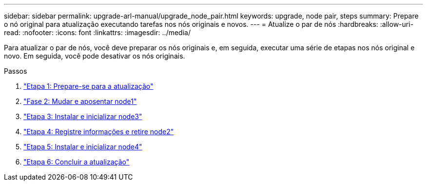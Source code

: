 ---
sidebar: sidebar 
permalink: upgrade-arl-manual/upgrade_node_pair.html 
keywords: upgrade, node pair, steps 
summary: Prepare o nó original para atualização executando tarefas nos nós originais e novos. 
---
= Atualize o par de nós
:hardbreaks:
:allow-uri-read: 
:nofooter: 
:icons: font
:linkattrs: 
:imagesdir: ../media/


[role="lead"]
Para atualizar o par de nós, você deve preparar os nós originais e, em seguida, executar uma série de etapas nos nós original e novo. Em seguida, você pode desativar os nós originais.

.Passos
. link:stage_1_index.html["Etapa 1: Prepare-se para a atualização"]
. link:stage_2_index.html["Fase 2: Mudar e aposentar node1"]
. link:stage_3_index.html["Etapa 3: Instalar e inicializar node3"]
. link:stage_4_index.html["Etapa 4: Registre informações e retire node2"]
. link:stage_5_index.html["Etapa 5: Instalar e inicializar node4"]
. link:stage_6_index.html["Etapa 6: Concluir a atualização"]


